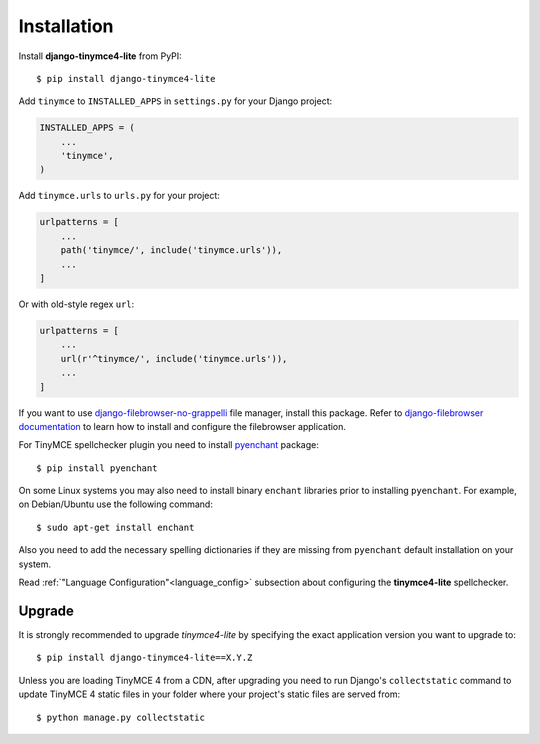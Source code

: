 Installation
============

Install **django-tinymce4-lite** from PyPI::

  $ pip install django-tinymce4-lite

Add ``tinymce`` to ``INSTALLED_APPS`` in ``settings.py`` for your Django project:

.. code-block:: python

  INSTALLED_APPS = (
      ...
      'tinymce',
  )

Add ``tinymce.urls`` to ``urls.py`` for your project:

.. code-block:: python

  urlpatterns = [
      ...
      path('tinymce/', include('tinymce.urls')),
      ...
  ]

Or with old-style regex ``url``:

.. code-block:: python

  urlpatterns = [
      ...
      url(r'^tinymce/', include('tinymce.urls')),
      ...
  ]

If you want to use `django-filebrowser-no-grappelli`_ file manager,
install this package. Refer to `django-filebrowser documentation`_ to learn
how to install and configure the filebrowser application.

For TinyMCE spellchecker plugin you need to install `pyenchant`_ package::

  $ pip install pyenchant

On some Linux systems you may also need to install binary ``enchant`` libraries
prior to installing ``pyenchant``.
For example, on Debian/Ubuntu use the following command::

  $ sudo apt-get install enchant

Also you need to add the necessary spelling dictionaries
if they are missing from ``pyenchant`` default installation on your system.

Read :ref:`"Language Configuration"<language_config>` subsection about configuring
the **tinymce4-lite** spellchecker.

Upgrade
-------

It is strongly recommended to upgrade `tinymce4-lite` by specifying the exact
application version you want to upgrade to::

  $ pip install django-tinymce4-lite==X.Y.Z

Unless you are loading TinyMCE 4 from a CDN, after upgrading you need to run
Django's ``collectstatic`` command to update TinyMCE 4 static files in your
folder where your project's static files are served from::

  $ python manage.py collectstatic


.. _django-filebrowser: https://github.com/sehmaschine/django-filebrowser
.. _django-filebrowser-no-grappelli: https://github.com/smacker/django-filebrowser-no-grappelli
.. _django-filebrowser documentation: https://django-filebrowser.readthedocs.org/en/latest/
.. _pyenchant: http://pythonhosted.org/pyenchant/
